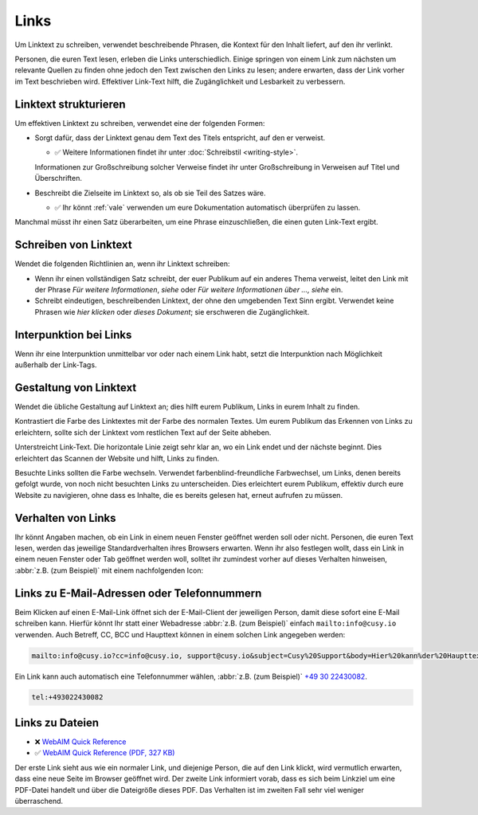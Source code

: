 Links
=====

Um Linktext zu schreiben, verwendet beschreibende Phrasen, die Kontext für den
Inhalt liefert, auf den ihr verlinkt.

Personen, die euren Text lesen, erleben die Links unterschiedlich. Einige
springen von einem Link zum nächsten um relevante Quellen zu finden ohne jedoch
den Text zwischen den Links zu lesen; andere erwarten, dass der Link vorher im
Text beschrieben wird. Effektiver Link-Text hilft, die Zugänglichkeit und
Lesbarkeit zu verbessern.

Linktext strukturieren
----------------------

Um effektiven Linktext zu schreiben, verwendet eine der folgenden Formen:

* Sorgt dafür, dass der Linktext genau dem Text des Titels entspricht, auf den
  er verweist.

  * ✅ Weitere Informationen findet ihr unter :doc:`Schreibstil <writing-style>`.

  Informationen zur Großschreibung solcher Verweise findet ihr unter
  Großschreibung in Verweisen auf Titel und Überschriften.

* Beschreibt die Zielseite im Linktext so, als ob sie Teil des Satzes wäre.

  * ✅ Ihr könnt :ref:`vale` verwenden um eure Dokumentation automatisch
    überprüfen zu lassen.

Manchmal müsst ihr einen Satz überarbeiten, um eine Phrase einzuschließen, die
einen guten Link-Text ergibt.

Schreiben von Linktext
----------------------

Wendet die folgenden Richtlinien an, wenn ihr Linktext schreiben:

* Wenn ihr einen vollständigen Satz schreibt, der euer Publikum auf ein anderes
  Thema verweist, leitet den Link mit der Phrase *Für weitere Informationen*,
  *siehe* oder *Für weitere Informationen über …, siehe* ein.

* Schreibt eindeutigen, beschreibenden Linktext, der ohne den umgebenden Text
  Sinn ergibt. Verwendet keine Phrasen wie *hier klicken* oder *dieses
  Dokument*; sie erschweren die Zugänglichkeit.

Interpunktion bei Links
-----------------------

Wenn ihr eine Interpunktion unmittelbar vor oder nach einem Link habt, setzt die
Interpunktion nach Möglichkeit außerhalb der Link-Tags.

Gestaltung von Linktext
-----------------------

Wendet die übliche Gestaltung auf Linktext an; dies hilft eurem Publikum, Links
in eurem Inhalt zu finden.

Kontrastiert die Farbe des Linktextes mit der Farbe des normalen Textes. Um eurem
Publikum das Erkennen von Links zu erleichtern, sollte sich der Linktext vom
restlichen Text auf der Seite abheben.

Unterstreicht Link-Text. Die horizontale Linie zeigt sehr klar an, wo ein Link endet
und der nächste beginnt. Dies erleichtert das Scannen der Website und hilft,
Links zu finden.

Besuchte Links sollten die Farbe wechseln. Verwendet farbenblind-freundliche
Farbwechsel, um Links, denen bereits gefolgt wurde, von noch nicht besuchten
Links zu unterscheiden. Dies erleichtert eurem Publikum, effektiv durch eure
Website zu navigieren, ohne dass es Inhalte, die es bereits gelesen hat, erneut
aufrufen zu müssen.

Verhalten von Links
-------------------

Ihr könnt Angaben machen, ob ein Link in einem neuen Fenster geöffnet werden
soll oder nicht. Personen, die euren Text lesen, werden das jeweilige
Standardverhalten ihres Browsers erwarten. Wenn ihr also festlegen wollt, dass
ein Link in einem neuen Fenster oder Tab geöffnet werden woll, solltet ihr
zumindest vorher auf dieses Verhalten hinweisen, :abbr:`z.B. (zum Beispiel)` mit
einem nachfolgenden Icon:

.. raw:: html

    <a href="https://material.io/design/usability/accessibility.html" target="_blank">implementing accessibility<span aria-hidden="true" class="v-icon"><svg xmlns="http://www.w3.org/2000/svg" viewBox="0 0 24 24" role="img" aria-hidden="true" class="v-icon__svg" style="font-size: 0.875rem; height: 0.875rem; width: 0.875rem;"><path d="M14,3V5H17.59L7.76,14.83L9.17,16.24L19,6.41V10H21V3M19,19H5V5H12V3H5C3.89,3 3,3.9 3,5V19A2,2 0 0,0 5,21H19A2,2 0 0,0 21,19V12H19V19Z"></path></svg></span></a>

Links zu E-Mail-Adressen oder Telefonnummern
--------------------------------------------

Beim Klicken auf einen E-Mail-Link öffnet sich der E-Mail-Client der jeweiligen
Person, damit diese sofort eine E-Mail schreiben kann. Hierfür könnt Ihr statt
einer Webadresse :abbr:`z.B. (zum Beispiel)` einfach ``mailto:info@cusy.io``
verwenden. Auch Betreff, CC, BCC und Haupttext können in einem solchen Link
angegeben werden:

.. code-block:: html

    mailto:info@cusy.io?cc=info@cusy.io, support@cusy.io&subject=Cusy%20Support&body=Hier%20kann%der%20Haupttext%20stehen.

Ein Link kann auch automatisch eine Telefonnummer wählen, :abbr:`z.B. (zum
Beispiel)` `+49 30 22430082 <tel:+493022430082>`_.

.. code-block:: html

    tel:+493022430082

Links zu  Dateien
-----------------

* ❌ `WebAIM Quick Reference
  <https://webaim.org/resources/quickref/quickref.pdf>`_
* ✅ `WebAIM Quick Reference (PDF, 327 KB)
  <https://webaim.org/resources/quickref/quickref.pdf>`_

Der erste Link sieht aus wie ein normaler Link, und diejenige Person, die auf
den Link klickt, wird vermutlich erwarten, dass eine neue Seite im Browser
geöffnet wird. Der zweite Link informiert vorab, dass es sich beim Linkziel um
eine PDF-Datei handelt und über die Dateigröße dieses PDF. Das Verhalten ist im
zweiten Fall sehr viel weniger überraschend.
